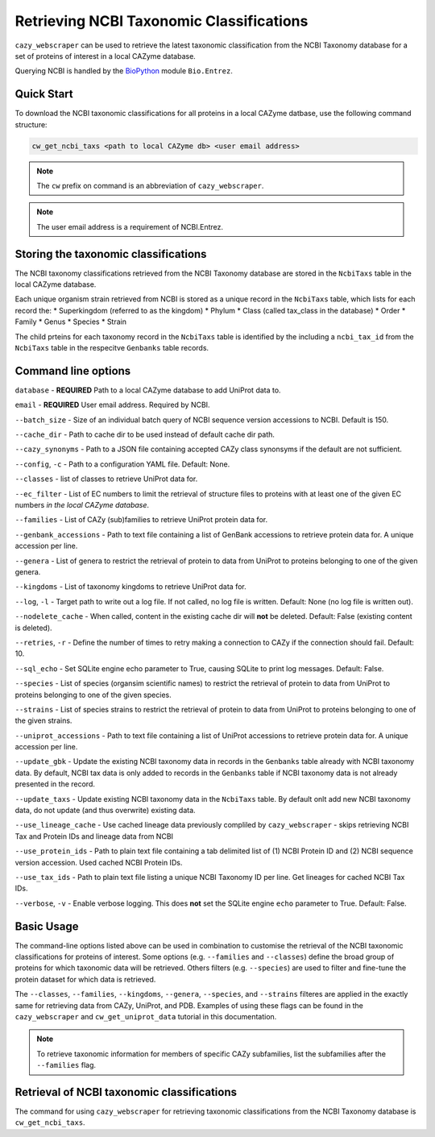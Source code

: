 =========================================
Retrieving NCBI Taxonomic Classifications
=========================================

``cazy_webscraper`` can be used to retrieve the latest taxonomic classification from the NCBI Taxonomy database 
for a set of proteins of interest in a local CAZyme database.

Querying NCBI is handled by the `BioPython <https://biopython.orgQ>`_ module ``Bio.Entrez``. 

-----------
Quick Start
-----------

To download the NCBI taxonomic classifications for all proteins in a local CAZyme datbase, use the following command structure:

.. code-block:: bash

   cw_get_ncbi_taxs <path to local CAZyme db> <user email address>

.. NOTE::
   The ``cw`` prefix on command is an abbreviation of ``cazy_webscraper``.

.. NOTE::
    The user email address is a requirement of NCBI.Entrez.
   
-------------------------------------
Storing the taxonomic classifications
-------------------------------------

The NCBI taxonomy classifications retrieved from the NCBI Taxonomy database are stored in the 
``NcbiTaxs`` table in the local CAZyme database. 

Each unique organism strain retrieved from NCBI is stored as a unique record in the ``NcbiTaxs`` table, which lists for each record the:
* Superkingdom (referred to as the kingdom)
* Phylum
* Class (called tax_class in the database)
* Order
* Family
* Genus
* Species
* Strain

The child prteins for each taxonomy record in the ``NcbiTaxs`` table is identified by the 
including a ``ncbi_tax_id`` from the ``NcbiTaxs`` table in the respecitve ``Genbanks`` table records.

--------------------
Command line options
--------------------

``database`` - **REQUIRED** Path to a local CAZyme database to add UniProt data to.

``email`` - **REQUIRED** User email address. Required by NCBI.

``--batch_size`` - Size of an individual batch query of NCBI sequence version accessions to NCBI. Default is 150.

``--cache_dir`` - Path to cache dir to be used instead of default cache dir path.

``--cazy_synonyms`` - Path to a JSON file containing accepted CAZy class synonsyms if the default are not sufficient.

``--config``, ``-c`` - Path to a configuration YAML file. Default: None.

``--classes`` - list of classes to retrieve UniProt data for.

``--ec_filter`` - List of EC numbers to limit the retrieval of structure files to proteins with at least one of the given EC numbers *in the local CAZyme database*.

``--families`` - List of CAZy (sub)families to retrieve UniProt protein data for.

``--genbank_accessions`` - Path to text file containing a list of GenBank accessions to retrieve protein data for. A unique accession per line.

``--genera`` - List of genera to restrict the retrieval of protein to data from UniProt to proteins belonging to one of the given genera.

``--kingdoms`` - List of taxonomy kingdoms to retrieve UniProt data for.

``--log``, ``-l`` - Target path to write out a log file. If not called, no log file is written. Default: None (no log file is written out).

``--nodelete_cache`` - When called, content in the existing cache dir will **not** be deleted. Default: False (existing content is deleted).

``--retries``, ``-r`` - Define the number of times to retry making a connection to CAZy if the connection should fail. Default: 10.

``--sql_echo`` - Set SQLite engine echo parameter to True, causing SQLite to print log messages. Default: False.

``--species`` - List of species (organsim scientific names) to restrict the retrieval of protein to data from UniProt to proteins belonging to one of the given species.

``--strains`` - List of species strains to restrict the retrieval of protein to data from UniProt to proteins belonging to one of the given strains.

``--uniprot_accessions`` - Path to text file containing a list of UniProt accessions to retrieve protein data for. A unique accession per line.

``--update_gbk`` - Update the existing NCBI taxonomy data in records in the ``Genbanks`` table already with NCBI taxonomy data. By default, NCBI tax data is only added to records in the ``Genbanks`` table if NCBI taxonomy data is not already presented in the record.

``--update_taxs`` - Update existing NCBI taxonomy data in the ``NcbiTaxs`` table. By default onlt add new NCBI taxonomy data, do not update (and thus overwrite) existing data.

``--use_lineage_cache`` - Use cached lineage data previously compliled by ``cazy_webscraper`` - skips retrieving NCBI Tax and Protein IDs and lineage data from NCBI

``--use_protein_ids`` - Path to plain text file containing a tab delimited list of (1) NCBI Protein ID and (2) NCBI sequence version accession. Used cached NCBI Protein IDs.

``--use_tax_ids`` - Path to plain text file listing a unique NCBI Taxonomy ID per line. Get lineages for cached NCBI Tax IDs.

``--verbose``, ``-v`` - Enable verbose logging. This does **not** set the SQLite engine ``echo`` parameter to True. Default: False.



-----------
Basic Usage
-----------

The command-line options listed above can be used in combination to customise the retrieval of the NCBI 
taxonomic classifications for proteins of interest. Some options (e.g. ``--families`` and ``--classes``) define 
the broad group of proteins for which taxonomic data will be retrieved. Others filters (e.g. ``--species``) are used to filter and fine-tune the protein dataset for which data is retrieved.

The ``--classes``, ``--families``, ``--kingdoms``, ``--genera``, ``--species``, and ``--strains`` filteres are applied 
in the exactly same for retrieving data from CAZy, UniProt, and PDB. Examples of using these flags 
can be found in the ``cazy_webscraper`` and ``cw_get_uniprot_data`` tutorial in this documentation.

.. NOTE::
    To retrieve taxonomic information for members of specific CAZy subfamilies, list the subfamilies after the ``--families`` 
    flag.


-------------------------------------------
Retrieval of NCBI taxonomic classifications
-------------------------------------------

The command for using ``cazy_webscraper`` for retrieving taxonomic classifications 
from the NCBI Taxonomy database is ``cw_get_ncbi_taxs``.

